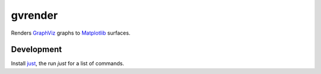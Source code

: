 gvrender
========

Renders GraphViz_ graphs to Matplotlib_ surfaces.

.. _graphviz: https://www.graphviz.org/
.. _matplotlib: https://matplotlib.org/

Development
-----------

Install just_, the run `just` for a list of commands.

.. _just: https://github.com/casey/just/
